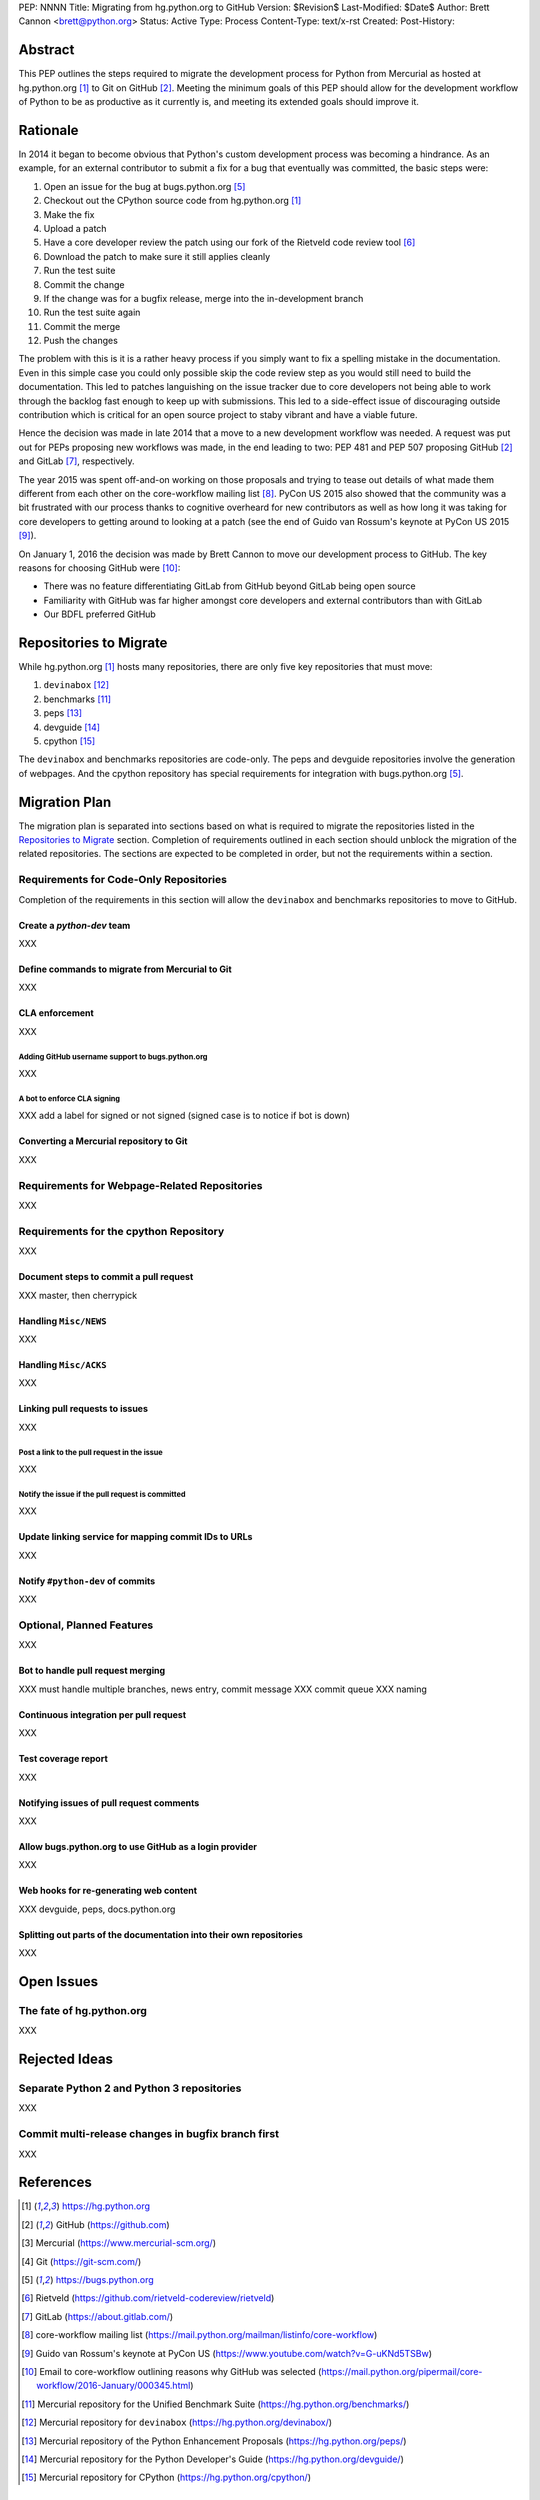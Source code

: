 PEP: NNNN
Title: Migrating from hg.python.org to GitHub
Version: $Revision$
Last-Modified: $Date$
Author: Brett Cannon <brett@python.org>
Status: Active
Type: Process
Content-Type: text/x-rst
Created:
Post-History:

Abstract
========
This PEP outlines the steps required to migrate the development
process for Python from Mercurial as hosted at
hg.python.org [#h.p.o]_ to Git on GitHub [#GitHub]_. Meeting the
minimum goals of this PEP should allow for the development workflow
of Python to be as productive as it currently is, and meeting its
extended goals should improve it.

Rationale
=========
In 2014 it began to become obvious that Python's custom development
process was becoming a hindrance. As an example, for an external
contributor to submit a fix for a bug that eventually was committed,
the basic steps were:

1. Open an issue for the bug at bugs.python.org [#b.p.o]_
2. Checkout out the CPython source code from hg.python.org [#h.p.o]_
3. Make the fix
4. Upload a patch
5. Have a core developer review the patch using our fork of the
   Rietveld code review tool [#rietveld]_
6. Download the patch to make sure it still applies cleanly
7. Run the test suite
8. Commit the change
9. If the change was for a bugfix release, merge into the
   in-development branch
10. Run the test suite again
11. Commit the merge
12. Push the changes

The problem with this is it is a rather heavy process if you simply
want to fix a spelling mistake in the documentation. Even in this
simple case you could only possible skip the code review step as you
would still need to build the documentation. This led to patches
languishing on the issue tracker due to core developers not being
able to work through the backlog fast enough to keep up with
submissions. This led to a side-effect issue of discouraging
outside contribution which is critical for an open source project to
staby vibrant and have a viable future.

Hence the decision was made in late 2014 that a move to a new
development workflow was needed. A request was put out for PEPs
proposing new workflows was made, in the end leading to two:
PEP 481 and PEP 507 proposing GitHub [#github]_ and
GitLab [#gitlab]_, respectively.

The year 2015 was spent off-and-on working on those proposals and
trying to tease out details of what made them different from each
other on the core-workflow mailing list [#core-workflow]_.
PyCon US 2015 also showed that the community was a bit frustrated
with our process thanks to cognitive overheard for new contributors
as well as how long it was taking for core developers to getting
around to looking at a patch (see the end of Guido van Rossum's
keynote at PyCon US 2015 [#guido-keynote]_).

On January 1, 2016 the decision was made by Brett Cannon to move our
development process to GitHub. The key reasons for choosing GitHub
were [#reasons]_:

* There was no feature differentiating GitLab from GitHub beyond
  GitLab being open source
* Familiarity with GitHub was far higher amongst core developers and
  external contributors than with GitLab
* Our BDFL preferred GitHub


Repositories to Migrate
=======================
While hg.python.org [#h.p.o]_ hosts many repositories, there are only
five key repositories that must  move:

1. ``devinabox`` [#devinabox]_
2. benchmarks [#benchmarks-repo]_
3. peps [#peps-repo]_
4. devguide [#devguide-repo]_
5. cpython [#cpython-repo]_

The ``devinabox`` and benchmarks repositories are code-only. The peps
and devguide repositories involve the generation of webpages. And the
cpython repository has special requirements for integration with
bugs.python.org [#b.p.o]_.

Migration Plan
==============
The migration plan is separated into sections based on what is
required to migrate the repositories listed in the
`Repositories to Migrate`_ section. Completion of requirements
outlined in each section should unblock the migration of the related
repositories. The sections are expected to be completed in order, but
not the requirements within a section.

Requirements for Code-Only Repositories
---------------------------------------
Completion of the requirements in this section will allow the
``devinabox`` and benchmarks repositories to move to GitHub.

Create a `python-dev` team
''''''''''''''''''''''''''
XXX

Define commands to migrate from Mercurial to Git
''''''''''''''''''''''''''''''''''''''''''''''''
XXX

CLA enforcement
'''''''''''''''
XXX

Adding GitHub username support to bugs.python.org
+++++++++++++++++++++++++++++++++++++++++++++++++
XXX

A bot to enforce CLA signing
++++++++++++++++++++++++++++
XXX add a label for signed or not signed (signed case is to notice if bot is down)

Converting a Mercurial repository to Git
''''''''''''''''''''''''''''''''''''''''
XXX

Requirements for Webpage-Related Repositories
---------------------------------------------
XXX

Requirements for the cpython Repository
---------------------------------------
XXX

Document steps to commit a pull request
'''''''''''''''''''''''''''''''''''''''
XXX master, then cherrypick

Handling ``Misc/NEWS``
''''''''''''''''''''''
XXX

Handling ``Misc/ACKS``
''''''''''''''''''''''
XXX

Linking pull requests to issues
'''''''''''''''''''''''''''''''
XXX

Post a link to the pull request in the issue
++++++++++++++++++++++++++++++++++++++++++++
XXX

Notify the issue if the pull request is committed
+++++++++++++++++++++++++++++++++++++++++++++++++
XXX

Update linking service for mapping commit IDs to URLs
'''''''''''''''''''''''''''''''''''''''''''''''''''''
XXX

Notify ``#python-dev`` of commits
'''''''''''''''''''''''''''''''''
XXX

Optional, Planned Features
--------------------------
XXX

Bot to handle pull request merging
''''''''''''''''''''''''''''''''''
XXX must handle multiple branches, news entry, commit message
XXX commit queue
XXX naming

Continuous integration per pull request
'''''''''''''''''''''''''''''''''''''''
XXX

Test coverage report
''''''''''''''''''''
XXX

Notifying issues of pull request comments
'''''''''''''''''''''''''''''''''''''''''
XXX

Allow bugs.python.org to use GitHub as a login provider
'''''''''''''''''''''''''''''''''''''''''''''''''''''''
XXX

Web hooks for re-generating web content
'''''''''''''''''''''''''''''''''''''''
XXX devguide, peps, docs.python.org

Splitting out parts of the documentation into their own repositories
''''''''''''''''''''''''''''''''''''''''''''''''''''''''''''''''''''
XXX

Open Issues
===========
The fate of hg.python.org
-------------------------
XXX

Rejected Ideas
==============
Separate Python 2 and Python 3 repositories
-------------------------------------------
XXX

Commit multi-release changes in bugfix branch first
---------------------------------------------------
XXX


References
==========
.. [#h.p.o] https://hg.python.org

.. [#GitHub] GitHub (https://github.com)

.. [#hg] Mercurial (https://www.mercurial-scm.org/)

.. [#git] Git (https://git-scm.com/)

.. [#b.p.o]  https://bugs.python.org

.. [#rietveld] Rietveld (https://github.com/rietveld-codereview/rietveld)

.. [#gitlab] GitLab (https://about.gitlab.com/)

.. [#core-workflow] core-workflow mailing list (https://mail.python.org/mailman/listinfo/core-workflow)

.. [#guido-keynote] Guido van Rossum's keynote at PyCon US (https://www.youtube.com/watch?v=G-uKNd5TSBw)

.. [#reasons] Email to core-workflow outlining reasons why GitHub was selected
   (https://mail.python.org/pipermail/core-workflow/2016-January/000345.html)

.. [#benchmarks-repo] Mercurial repository for the Unified Benchmark Suite
   (https://hg.python.org/benchmarks/)

.. [#devinabox] Mercurial repository for ``devinabox`` (https://hg.python.org/devinabox/)

.. [#peps-repo] Mercurial repository of the Python Enhancement Proposals (https://hg.python.org/peps/)

.. [#devguide-repo] Mercurial repository for the Python Developer's Guide (https://hg.python.org/devguide/)

.. [#cpython-repo] Mercurial repository for CPython (https://hg.python.org/cpython/)

Copyright
=========

This document has been placed in the public domain.



..
   Local Variables:
   mode: indented-text
   indent-tabs-mode: nil
   sentence-end-double-space: t
   fill-column: 70
   coding: utf-8
   End:
